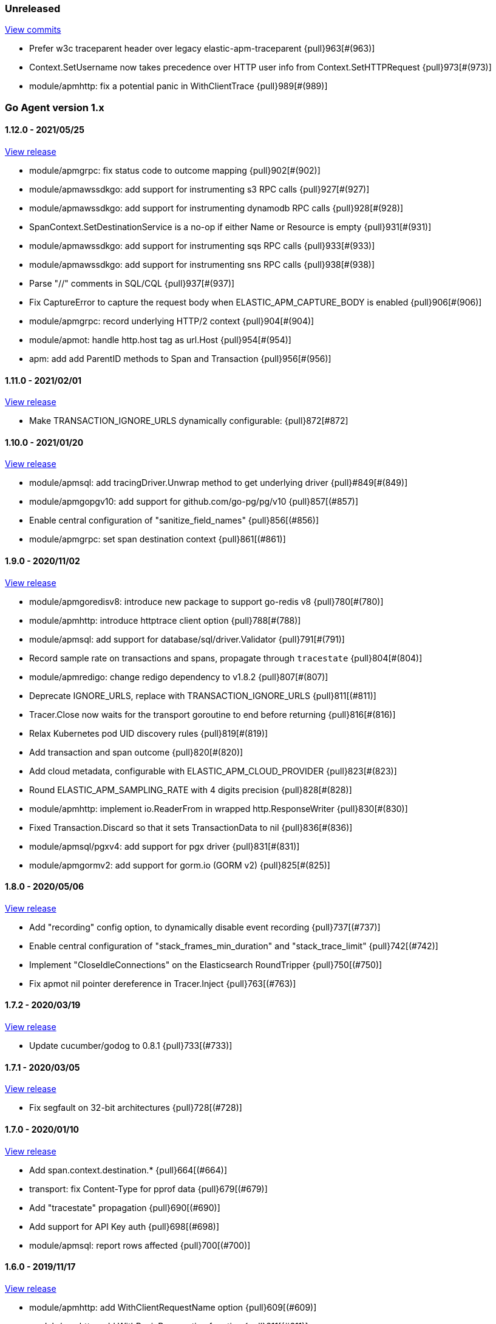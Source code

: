 ifdef::env-github[]
NOTE: Release notes are best read in our documentation at
https://www.elastic.co/guide/en/apm/agent/go/current/release-notes.html[elastic.co]
endif::[]

////
[[release-notes-x.x.x]]
==== x.x.x - YYYY/MM/DD

[float]
===== Breaking changes

[float]
===== Features
* Cool new feature: {pull}2526[#2526]

[float]
===== Bug fixes
////

[[unreleased]]
=== Unreleased

https://github.com/elastic/apm-agent-go/compare/v1.12.0...master[View commits]

- Prefer w3c traceparent header over legacy elastic-apm-traceparent {pull}963[#(963)]
- Context.SetUsername now takes precedence over HTTP user info from Context.SetHTTPRequest {pull}973[#(973)]
- module/apmhttp: fix a potential panic in WithClientTrace {pull}989[#(989)]

[[release-notes-1.x]]
=== Go Agent version 1.x

[[release-notes-1.12.0]]
==== 1.12.0 - 2021/05/25

https://github.com/elastic/apm-agent-go/releases/tag/v1.12.0[View release]

- module/apmgrpc: fix status code to outcome mapping {pull}902[#(902)]
- module/apmawssdkgo: add support for instrumenting s3 RPC calls {pull}927[#(927)]
- module/apmawssdkgo: add support for instrumenting dynamodb RPC calls {pull}928[#(928)]
- SpanContext.SetDestinationService is a no-op if either Name or Resource is empty {pull}931[#(931)]
- module/apmawssdkgo: add support for instrumenting sqs RPC calls {pull}933[#(933)]
- module/apmawssdkgo: add support for instrumenting sns RPC calls {pull}938[#(938)]
- Parse "//" comments in SQL/CQL {pull}937[#(937)]
- Fix CaptureError to capture the request body when ELASTIC_APM_CAPTURE_BODY is enabled {pull}906[#(906)]
- module/apmgrpc: record underlying HTTP/2 context {pull}904[#(904)]
- module/apmot: handle http.host tag as url.Host {pull}954[#(954)]
- apm: add add ParentID methods to Span and Transaction {pull}956[#(956)]

[[release-notes-1.11.0]]
==== 1.11.0 - 2021/02/01

https://github.com/elastic/apm-agent-go/releases/tag/v1.11.0[View release]

- Make TRANSACTION_IGNORE_URLS dynamically configurable: {pull}872[#872]

[[release-notes-1.10.0]]
==== 1.10.0 - 2021/01/20

https://github.com/elastic/apm-agent-go/releases/tag/v1.10.0[View release]

- module/apmsql: add tracingDriver.Unwrap method to get underlying driver {pull}#849[#(849)]
- module/apmgopgv10: add support for github.com/go-pg/pg/v10 {pull}857[(#857)]
- Enable central configuration of "sanitize_field_names" {pull}856[(#856)]
- module/apmgrpc: set span destination context {pull}861[(#861)]

[[release-notes-1.9.0]]
==== 1.9.0 - 2020/11/02

https://github.com/elastic/apm-agent-go/releases/tag/v1.9.0[View release]

- module/apmgoredisv8: introduce new package to support go-redis v8 {pull}780[#(780)]
- module/apmhttp: introduce httptrace client option {pull}788[#(788)]
- module/apmsql: add support for database/sql/driver.Validator {pull}791[#(791)]
- Record sample rate on transactions and spans, propagate through `tracestate` {pull}804[#(804)]
- module/apmredigo: change redigo dependency to v1.8.2 {pull}807[#(807)]
- Deprecate IGNORE_URLS, replace with TRANSACTION_IGNORE_URLS {pull}811[(#811)]
- Tracer.Close now waits for the transport goroutine to end before returning {pull}816[#(816)]
- Relax Kubernetes pod UID discovery rules {pull}819[#(819)]
- Add transaction and span outcome {pull}820[#(820)]
- Add cloud metadata, configurable with ELASTIC_APM_CLOUD_PROVIDER {pull}823[#(823)]
- Round ELASTIC_APM_SAMPLING_RATE with 4 digits precision {pull}828[#(828)]
- module/apmhttp: implement io.ReaderFrom in wrapped http.ResponseWriter {pull}830[#(830)]
- Fixed Transaction.Discard so that it sets TransactionData to nil {pull}836[#(836)]
- module/apmsql/pgxv4: add support for pgx driver {pull}831[#(831)]
- module/apmgormv2: add support for gorm.io (GORM v2) {pull}825[#(825)]

[[release-notes-1.8.0]]
==== 1.8.0 - 2020/05/06

https://github.com/elastic/apm-agent-go/releases/tag/v1.8.0[View release]

- Add "recording" config option, to dynamically disable event recording {pull}737[(#737)]
- Enable central configuration of "stack_frames_min_duration" and "stack_trace_limit" {pull}742[(#742)]
- Implement "CloseIdleConnections" on the Elasticsearch RoundTripper {pull}750[(#750)]
- Fix apmot nil pointer dereference in Tracer.Inject {pull}763[(#763)]

[[release-notes-1.7.2]]
==== 1.7.2 - 2020/03/19

https://github.com/elastic/apm-agent-go/releases/tag/v1.7.2[View release]

- Update cucumber/godog to 0.8.1 {pull}733[(#733)]

[[release-notes-1.7.1]]
==== 1.7.1 - 2020/03/05

https://github.com/elastic/apm-agent-go/releases/tag/v1.7.1[View release]

- Fix segfault on 32-bit architectures {pull}728[(#728)]

[[release-notes-1.7.0]]
==== 1.7.0 - 2020/01/10

https://github.com/elastic/apm-agent-go/releases/tag/v1.7.0[View release]

 - Add span.context.destination.* {pull}664[(#664)]
 - transport: fix Content-Type for pprof data {pull}679[(#679)]
 - Add "tracestate" propagation {pull}690[(#690)]
 - Add support for API Key auth {pull}698[(#698)]
 - module/apmsql: report rows affected {pull}700[(#700)]

[[release-notes-1.6.0]]
==== 1.6.0 - 2019/11/17

https://github.com/elastic/apm-agent-go/releases/tag/v1.6.0[View release]

 - module/apmhttp: add WithClientRequestName option {pull}609[(#609)]
 - module/apmhttp: add WithPanicPropagation function {pull}611[(#611)]
 - module/apmgoredis: add Client.RedisClient {pull}613[(#613)]
 - Introduce apm.TraceFormatter, for formatting trace IDs {pull}635[(#635)]
 - Report error cause(s), add support for errors.Unwrap {pull}638[(#638)]
 - Setting `ELASTIC_APM_TRANSACTION_MAX_SPANS` to 0 now disables all spans {pull}640[(#640)]
 - module/apmzerolog: add Writer.MinLevel {pull}641[(#641)]
 - Introduce SetLabel and deprecate SetTag {pull}642[(#642)]
 - Support central config for `ELASTIC_APM_CAPTURE_BODY` and `ELASTIC_APM_TRANSACTION_MAX_SPANS` {pull}648[(#648)]
 - module/apmgorm: sql.ErrNoRows is no longer reported as an error {pull}645[(#645)]
 - Server URL path is cleaned/canonicalizsed in order to avoid 301 redirects {pull}658[(#658)]
 - `context.request.socket.remote_address` now reports the peer address {pull}662[(#662)]
 - Experimental support for periodic CPU/heap profiling {pull}666[(#666)]
 - module/apmnegroni: introduce tracing Negroni middleware {pull}671[(#671)]
 - Unescape hyphens in k8s pod UIDs when the systemd cgroup driver is used {pull}672[(#672)]
 - Read and propagate the standard W3C "traceparent" header {pull}674[(#674)]

[[release-notes-1.5.0]]
==== 1.5.0 - 2019/07/31

https://github.com/elastic/apm-agent-go/releases/tag/v1.5.0[View release]

 - Add Context.SetCustom {pull}581[(#581)]
 - Add support for extracting UUID-like container IDs {pull}577[(#577)]
 - Introduce transaction/span breakdown metrics {pull}564[(#564)]
 - Optimised HTTP request body capture {pull}592[(#592)]
 - Fixed transaction encoding to drop tags (and other context) for non-sampled transactions {pull}593[(#593)]
 - Introduce central config polling {pull}591[(#591)]
 - Fixed apmgrpc client interceptor, propagating trace context for non-sampled transactions {pull}602[(#602)]

[[release-notes-1.4.0]]
==== 1.4.0 - 2019/06/20

https://github.com/elastic/apm-agent-go/releases/tag/v1.4.0[View release]

 - Update opentracing-go dependency to v1.1.0
 - Update HTTP routers to return "<METHOD> unknown route" if route cannot be matched {pull}486[(#486)]
 - module/apmchi: introduce instrumentation for go-chi/chi router {pull}495[(#495)]
 - module/apmgoredis: introduce instrumentation for the go-redis/redis client {pull}505[(#505)]
 - module/apmsql: exposed the QuerySignature function {pull}515[(#515)]
 - module/apmgopg: introduce instrumentation for the go-pg/pg ORM {pull}516[(#516)]
 - module/apmmongo: set minimum Go version to Go 1.10 {pull}522[(#522)]
 - internal/sqlscanner: bug fix for multi-byte rune handling {pull}535[(#535)]
 - module/apmgrpc: added WithServerRequestIgnorer server option {pull}531[(#531)]
 - Introduce `ELASTIC_APM_GLOBAL_LABELS` config {pull}539[(#539)]
 - module/apmgorm: register `row_query` callbacks {pull}532[(#532)]
 - Introduce `ELASTIC_APM_STACK_TRACE_LIMIT` config {pull}559[(#559)]
 - Include agent name/version and Go version in User-Agent {pull}560[(#560)]
 - Truncate `error.culprit` at 1024 chars {pull}561[(#561)]

[[release-notes-1.3.0]]
==== 1.3.0 - 2019/03/20

https://github.com/elastic/apm-agent-go/releases/tag/v1.3.0[View release]

 - Rename "metricset.labels" to "metricset.tags" {pull}438[(#438)]
 - Introduce `ELASTIC_APM_DISABLE_METRICS` to disable metrics with matching names {pull}439[(#439)]
 - module/apmelasticsearch: introduce instrumentation for Elasticsearch clients {pull}445[(#445)]
 - module/apmmongo: introduce instrumentation for the MongoDB Go Driver {pull}452[(#452)]
 - Introduce ErrorDetailer interface {pull}453[(#453)]
 - module/apmhttp: add CloseIdleConnectons and CancelRequest to RoundTripper {pull}457[(#457)]
 - Allow specifying transaction (span) ID via TransactionOptions/SpanOptions {pull}463[(#463)]
 - module/apmzerolog: introduce zerolog log correlation and exception-tracking writer {pull}428[(#428)]
 - module/apmelasticsearch: capture body for \_msearch, template and rollup search {pull}470[(#470)]
 - Ended Transactions/Spans may now be used as parents {pull}478[(#478)]
 - Introduce apm.DetachedContext for async/fire-and-forget trace propagation {pull}481[(#481)]
 - module/apmechov4: add a copy of apmecho supporting echo/v4 {pull}477[(#477)]

[[release-notes-1.2.0]]
==== 1.2.0 - 2019/01/17

https://github.com/elastic/apm-agent-go/releases/tag/v1.2.0[View release]

 - Add "transaction.sampled" to errors {pull}410[(#410)]
 - Enforce license header in source files with go-licenser {pull}411[(#411)]
 - module/apmot: ignore "follows-from" span references {pull}414[(#414)]
 - module/apmot: report error log records {pull}415[(#415)]
 - Introduce `ELASTIC_APM_CAPTURE_HEADERS` to control HTTP header capture {pull}418[(#418)]
 - module/apmzap: introduce zap log correlation and exception-tracking hook {pull}426[(#426)]
 - type Error implements error interface {pull}399[(#399)]
 - Add "transaction.type" to errors {pull}433[(#433)]
 - Added instrumentation-specific Go modules (i.e. one for each package under apm/module) {pull}405[(#405)]

[[release-notes-1.1.3]]
==== 1.1.3 - 2019/01/06

https://github.com/elastic/apm-agent-go/releases/tag/v1.1.3[View release]

 - Remove the `agent.*` metrics {pull}407[(#407)]
 - Add support for new github.com/pkg/errors.Frame type {pull}409[(#409)]

[[release-notes-1.1.2]]
==== 1.1.2 - 2019/01/03

https://github.com/elastic/apm-agent-go/releases/tag/v1.1.2[View release]

 - Fix data race between Tracer.Active and Tracer.loop {pull}406[(#406)]

[[release-notes-1.1.1]]
==== 1.1.1 - 2018/12/13

https://github.com/elastic/apm-agent-go/releases/tag/v1.1.1[View release]

 - CPU% metrics are now correctly in the range [0,1]

[[release-notes-1.1.0]]
==== 1.1.0 - 2018/12/12

https://github.com/elastic/apm-agent-go/releases/tag/v1.1.0[View release]

 - Stop pooling Transaction/Span/Error, introduce internal pooled objects {pull}319[(#319)]
 - Enable metrics collection with default interval of 30s {pull}322[(#322)]
 - `ELASTIC_APM_SERVER_CERT` enables server certificate pinning {pull}325[(#325)]
 - Add Docker container ID to metadata {pull}330[(#330)]
 - Added distributed trace context propagation to apmgrpc {pull}335[(#335)]
 - Introduce `Span.Subtype`, `Span.Action` {pull}332[(#332)]
 - apm.StartSpanOptions fixed to stop ignoring options {pull}326[(#326)]
 - Add Kubernetes pod info to metadata {pull}342[(#342)]
 - module/apmsql: don't report driver.ErrBadConn, context.Canceled (#346, #348)
 - Added ErrorLogRecord.Error field, for associating an error value with a log record {pull}380[(#380)]
 - module/apmlogrus: introduce logrus exception-tracking hook, and log correlation {pull}381[(#381)]
 - module/apmbeego: introduce Beego instrumentation module {pull}386[(#386)]
 - module/apmhttp: report status code for client spans {pull}388[(#388)]

[[release-notes-1.0.0]]
==== 1.0.0 - 2018/11/14

https://github.com/elastic/apm-agent-go/releases/tag/v1.0.0[View release]

 - Implement v2 intake protocol {pull}180[(#180)]
 - Unexport Transaction.Timestamp and Span.Timestamp {pull}207[(#207)]
 - Add jitter (+/-10%) to backoff on transport error {pull}212[(#212)]
 - Add support for span tags {pull}213[(#213)]
 - Require units for size configuration {pull}223[(#223)]
 - Require units for duration configuration {pull}211[(#211)]
 - Add support for multiple server URLs with failover {pull}233[(#233)]
 - Add support for mixing OpenTracing spans with native transactions/spans {pull}235[(#235)]
 - Drop SetHTTPResponseHeadersSent and SetHTTPResponseFinished methods from Context {pull}238[(#238)]
 - Stop setting custom context (gin.handler) in apmgin {pull}238[(#238)]
 - Set response context in errors reported by web modules {pull}238[(#238)]
 - module/apmredigo: introduce gomodule/redigo instrumentation {pull}248[(#248)]
 - Update Sampler interface to take TraceContext {pull}243[(#243)]
 - Truncate SQL statements to a maximum of 10000 chars, all other strings to 1024 (#244, #276)
 - Add leading slash to URLs in transaction/span context {pull}250[(#250)]
 - Add `Transaction.Context` method for setting framework {pull}252[(#252)]
 - Timestamps are now reported as usec since epoch, spans no longer use "start" offset {pull}257[(#257)]
 - `ELASTIC_APM_SANITIZE_FIELD_NAMES` and `ELASTIC_APM_IGNORE_URLS` now use wildcard matching {pull}260[(#260)]
 - Changed top-level package name to "apm", and canonical import path to "go.elastic.co/apm" {pull}202[(#202)]
 - module/apmrestful: introduce emicklei/go-restful instrumentation {pull}270[(#270)]
 - Fix panic handling in web instrumentations {pull}273[(#273)]
 - Migrate internal/fastjson to go.elastic.co/fastjson {pull}275[(#275)]
 - Report all HTTP request/response headers {pull}280[(#280)]
 - Drop Context.SetCustom {pull}284[(#284)]
 - Reuse memory for tags {pull}286[(#286)]
 - Return a more helpful error message when /intake/v2/events 404s, to detect old servers {pull}290[(#290)]
 - Implement test service for w3c/distributed-tracing test harness {pull}293[(#293)]
 - End HTTP client spans on response body closure {pull}289[(#289)]
 - module/apmgrpc requires Go 1.9+ {pull}300[(#300)]
 - Invalid tag key characters are replaced with underscores {pull}308[(#308)]
 - `ELASTIC_APM_LOG_FILE` and `ELASTIC_APM_LOG_LEVEL` introduced {pull}313[(#313)]

[[release-notes-0.x]]
=== Go Agent version 0.x

[[release-notes-0.5.2]]
==== 0.5.2 - 2018/09/19

https://github.com/elastic/apm-agent-go/releases/tag/v0.5.2[View release]

 - Fixed premature Span.End() in apmgorm callback, causing a data-race with captured errors {pull}229[(#229)]

[[release-notes-0.5.1]]
==== 0.5.1 - 2018/09/05

https://github.com/elastic/apm-agent-go/releases/tag/v0.5.1[View release]

 - Fixed a bug causing error stacktraces and culprit to sometimes not be set {pull}204[(#204)]

[[release-notes-0.5.0]]
==== 0.5.0 - 2018/08/27

https://github.com/elastic/apm-agent-go/releases/tag/v0.5.0[View release]

 - `ELASTIC_APM_SERVER_URL` now defaults to "http://localhost:8200" {pull}122[(#122)]
 - `Transport.SetUserAgent` method added, enabling the User-Agent to be set programatically {pull}124[(#124)]
 - Inlined functions are now properly reported in stacktraces {pull}127[(#127)]
 - Support for the experimental metrics API added {pull}94[(#94)]
 - module/apmsql: SQL is parsed to generate more useful span names {pull}129[(#129)]
 - Basic vgo module added {pull}136[(#136)]
 - module/apmhttprouter: added a wrapper type for `httprouter.Router` to simplify adding routes {pull}140[(#140)]
 - Add `Transaction.Context` methods for setting user IDs {pull}144[(#144)]
 - module/apmgocql: new instrumentation module, providing an observer for gocql {pull}148[(#148)]
 - Add `ELASTIC_APM_SERVER_TIMEOUT` config {pull}157[(#157)]
 - Add `ELASTIC_APM_IGNORE_URLS` config {pull}158[(#158)]
 - module/apmsql: fix a bug preventing errors from being captured {pull}160[(#160)]
 - Introduce `Tracer.StartTransactionOptions`, drop variadic args from `Tracer.StartTransaction` {pull}165[(#165)]
 - module/apmgorm: introduce GORM instrumentation module (#169, #170)
 - module/apmhttp: record outgoing request URLs in span context {pull}172[(#172)]
 - module/apmot: introduce OpenTracing implementation {pull}173[(#173)]

[[release-notes-0.4.0]]
==== 0.4.0 - 2018/06/17

https://github.com/elastic/apm-agent-go/releases/tag/v0.4.0[View release]

First release of the Go agent for Elastic APM
